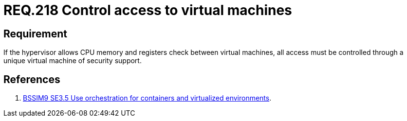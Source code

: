 :slug: rules/218/
:category: hypervisor
:description: This document contains the details of the security requirements related to the definition and management of hypervisors and virtual machines. This requirement establishes the importance of controlling access to virtual machines using a security support virtual machine.
:keywords: CPU, Security, Hypervisor, Virtual Machine, Memory, Registers
:rules: yes

= REQ.218 Control access to virtual machines

== Requirement

If the hypervisor allows +CPU+ memory and registers check
between virtual machines,
all access must be controlled
through a unique virtual machine of security support.

== References

. [[r1]] link:https://www.bsimm.com/framework/deployment/software-environment.html[+BSSIM9+ SE3.5 Use orchestration
for containers and virtualized environments].
